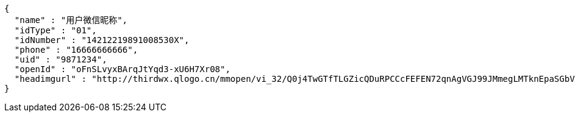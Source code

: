 [source,options="nowrap"]
----
{
  "name" : "用户微信昵称",
  "idType" : "01",
  "idNumber" : "14212219891008530X",
  "phone" : "16666666666",
  "uid" : "9871234",
  "openId" : "oFnSLvyxBArqJtYqd3-xU6H7Xr08",
  "headimgurl" : "http://thirdwx.qlogo.cn/mmopen/vi_32/Q0j4TwGTfTLGZicQDuRPCCcFEFEN72qnAgVGJ99JMmegLMTknEpaSGbVzo2aweUSCkC0reicqhpZOWABEoTqahmA/132"
}
----